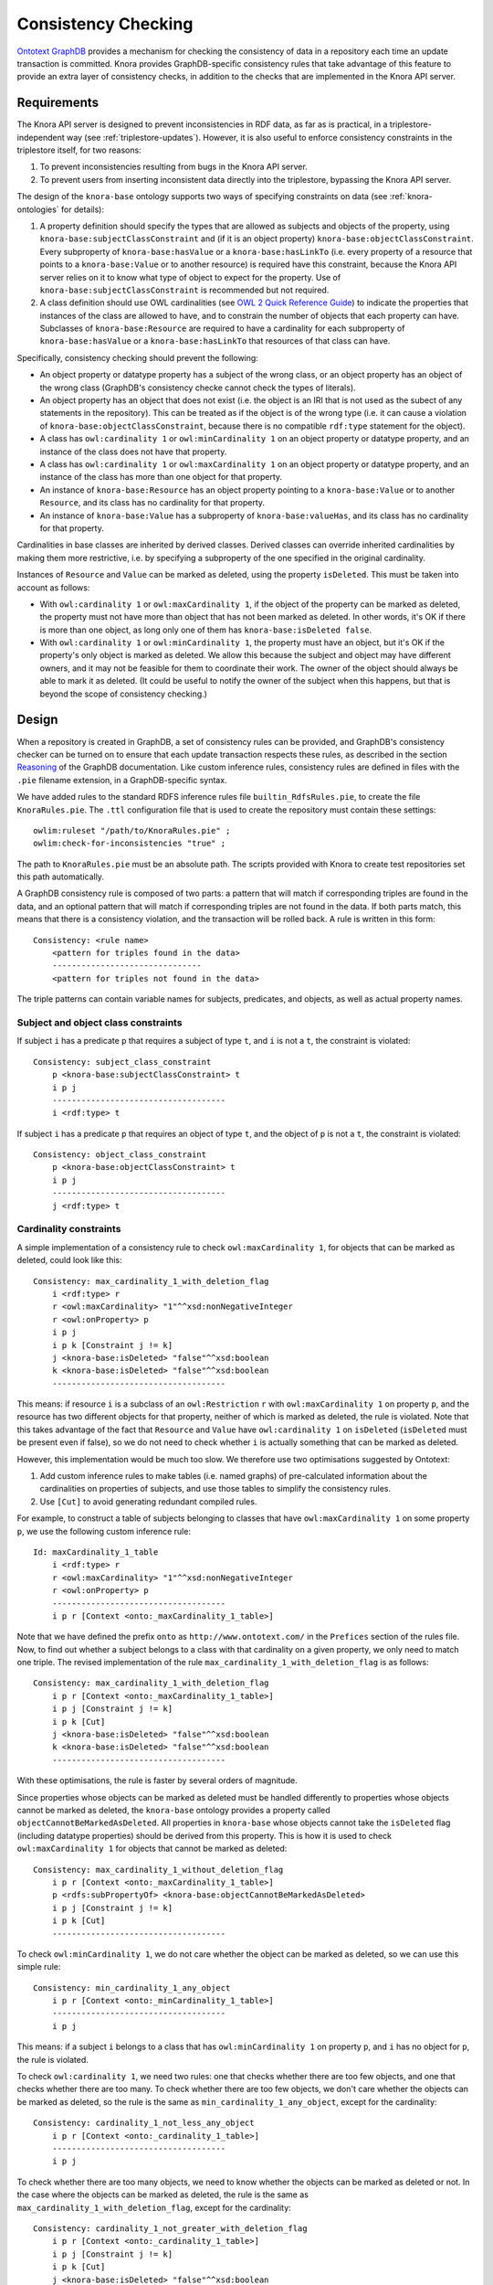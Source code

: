 .. Copyright © 2015 Lukas Rosenthaler, Benjamin Geer, Ivan Subotic,
   Tobias Schweizer, André Kilchenmann, and André Fatton.

   This file is part of Knora.

   Knora is free software: you can redistribute it and/or modify
   it under the terms of the GNU Affero General Public License as published
   by the Free Software Foundation, either version 3 of the License, or
   (at your option) any later version.

   Knora is distributed in the hope that it will be useful,
   but WITHOUT ANY WARRANTY; without even the implied warranty of
   MERCHANTABILITY or FITNESS FOR A PARTICULAR PURPOSE.  See the
   GNU Affero General Public License for more details.

   You should have received a copy of the GNU Affero General Public
   License along with Knora.  If not, see <http://www.gnu.org/licenses/>.

.. _consistency-checking:

Consistency Checking
====================

`Ontotext GraphDB`_ provides a mechanism for checking the consistency of data in
a repository each time an update transaction is committed. Knora provides
GraphDB-specific consistency rules that take advantage of this feature to
provide an extra layer of consistency checks, in addition to the checks that
are implemented in the Knora API server.

Requirements
------------

The Knora API server is designed to prevent inconsistencies in RDF data, as
far as is practical, in a triplestore-independent way (see
:ref:`triplestore-updates`). However, it is also useful to enforce consistency
constraints in the triplestore itself, for two reasons:

1. To prevent inconsistencies resulting from bugs in the Knora API server.
2. To prevent users from inserting inconsistent data directly into the triplestore,
   bypassing the Knora API server.

The design of the ``knora-base`` ontology supports two ways of specifying constraints
on data (see :ref:`knora-ontologies` for details):

1. A property definition should specify the types that are allowed as subjects
   and objects of the property, using ``knora-base:subjectClassConstraint`` and
   (if it is an object property) ``knora-base:objectClassConstraint``. Every subproperty of
   ``knora-base:hasValue`` or a ``knora-base:hasLinkTo`` (i.e. every property of a resource
   that points to a ``knora-base:Value`` or to another resource) is required have this constraint,
   because the Knora API server relies on it to know what type of object to expect for the property.
   Use of ``knora-base:subjectClassConstraint`` is recommended but not required.
2. A class definition should use OWL cardinalities (see
   `OWL 2 Quick Reference Guide`_) to indicate the properties that instances of
   the class are allowed to have, and to constrain the number of objects that each
   property can have. Subclasses of ``knora-base:Resource`` are required to have
   a cardinality for each subproperty of ``knora-base:hasValue`` or a ``knora-base:hasLinkTo``
   that resources of that class can have.

Specifically, consistency checking should prevent the following:

- An object property or datatype property has a subject of the wrong class, or an
  object property has an object of the wrong class (GraphDB's consistency checke
  cannot check the types of literals).
- An object property has an object that does not exist (i.e. the object is an IRI
  that is not used as the subect of any statements in the repository). This can be treated
  as if the object is of the wrong type (i.e. it can cause a violation of
  ``knora-base:objectClassConstraint``, because there is no compatible ``rdf:type`` statement
  for the object).
- A class has ``owl:cardinality 1`` or ``owl:minCardinality 1`` on an object property
  or datatype property, and an instance of the class does not have that property.
- A class has ``owl:cardinality 1`` or ``owl:maxCardinality 1`` on an object property
  or datatype property, and an instance of the class has more than one object for that
  property.
- An instance of ``knora-base:Resource`` has an object property pointing to a
  ``knora-base:Value`` or to another ``Resource``, and its class has no cardinality
  for that property.
- An instance of ``knora-base:Value`` has a subproperty of ``knora-base:valueHas``,
  and its class has no cardinality for that property.

Cardinalities in base classes are inherited by derived classes. Derived classes
can override inherited cardinalities by making them more restrictive, i.e. by specifying
a subproperty of the one specified in the original cardinality.

Instances of ``Resource`` and ``Value`` can be marked as deleted, using the property
``isDeleted``. This must be taken into account as follows:

- With ``owl:cardinality 1`` or ``owl:maxCardinality 1``, if the object of the
  property can be marked as deleted, the property must not have more than object that has
  not been marked as deleted. In other words, it's OK if there is more than one object, as
  long only one of them has ``knora-base:isDeleted false``.
- With ``owl:cardinality 1`` or ``owl:minCardinality 1``, the property must
  have an object, but it's OK if the property's only object is marked as deleted.
  We allow this because the subject and object may have different owners, and it may
  not be feasible for them to coordinate their work. The owner of the object
  should always be able to mark it as deleted. (It could be useful to notify
  the owner of the subject when this happens, but that is beyond the scope of
  consistency checking.)

Design
------

When a repository is created in GraphDB, a set of consistency rules can be
provided, and GraphDB's consistency checker can be turned on to ensure that
each update transaction respects these rules, as described in the section
Reasoning_ of the GraphDB documentation. Like custom inference rules,
consistency rules are defined in files with the ``.pie`` filename extension,
in a GraphDB-specific syntax.

We have added rules to the standard RDFS inference rules file
``builtin_RdfsRules.pie``, to create the file ``KnoraRules.pie``. The ``.ttl``
configuration file that is used to create the repository must contain these
settings:

::

    owlim:ruleset "/path/to/KnoraRules.pie" ;
    owlim:check-for-inconsistencies "true" ;


The path to ``KnoraRules.pie`` must be an absolute path. The scripts provided
with Knora to create test repositories set this path automatically.

A GraphDB consistency rule is composed of two parts: a pattern that will match
if corresponding triples are found in the data, and an optional pattern that
will match if corresponding triples are not found in the data. If both
parts match, this means that there is a consistency violation, and the
transaction will be rolled back. A rule is written in this form:

::

    Consistency: <rule name>
        <pattern for triples found in the data>
        -------------------------------
        <pattern for triples not found in the data>

The triple patterns can contain variable names for subjects, predicates, and
objects, as well as actual property names.

Subject and object class constraints
~~~~~~~~~~~~~~~~~~~~~~~~~~~~~~~~~~~~

If subject ``i`` has a predicate ``p`` that requires a subject of type ``t``,
and ``i`` is not a ``t``, the constraint is violated:

::

    Consistency: subject_class_constraint
        p <knora-base:subjectClassConstraint> t
        i p j
        ------------------------------------
        i <rdf:type> t

If subject ``i`` has a predicate ``p`` that requires an object of type ``t``,
and the object of ``p`` is not a ``t``, the constraint is violated:

::

    Consistency: object_class_constraint
        p <knora-base:objectClassConstraint> t
        i p j
        ------------------------------------
        j <rdf:type> t

Cardinality constraints
~~~~~~~~~~~~~~~~~~~~~~~

A simple implementation of a consistency rule to check ``owl:maxCardinality
1``, for objects that can be marked as deleted, could look like this:

::

    Consistency: max_cardinality_1_with_deletion_flag
        i <rdf:type> r
        r <owl:maxCardinality> "1"^^xsd:nonNegativeInteger
        r <owl:onProperty> p
        i p j
        i p k [Constraint j != k]
        j <knora-base:isDeleted> "false"^^xsd:boolean
        k <knora-base:isDeleted> "false"^^xsd:boolean
        ------------------------------------

This means: if resource ``i`` is a subclass of an ``owl:Restriction`` ``r``
with ``owl:maxCardinality 1`` on property ``p``, and the resource has two
different objects for that property, neither of which is marked as
deleted, the rule is violated. Note that this takes advantage of the
fact that ``Resource`` and ``Value`` have ``owl:cardinality 1`` on ``isDeleted``
(``isDeleted`` must be present even if false), so we do not need to check
whether ``i`` is actually something that can be marked as deleted.

However, this implementation would be much too slow. We therefore use
two optimisations suggested by Ontotext:

1. Add custom inference rules to make tables (i.e. named graphs) of pre-calculated
   information about the cardinalities on properties of subjects,
   and use those tables to simplify the consistency rules.
2. Use ``[Cut]`` to avoid generating redundant compiled rules.

For example, to construct a table of subjects belonging to classes that have
``owl:maxCardinality 1`` on some property ``p``, we use the following custom
inference rule:

::

    Id: maxCardinality_1_table
        i <rdf:type> r
        r <owl:maxCardinality> "1"^^xsd:nonNegativeInteger
        r <owl:onProperty> p
        ------------------------------------
        i p r [Context <onto:_maxCardinality_1_table>]

Note that we have defined the prefix ``onto`` as ``http://www.ontotext.com/``
in the ``Prefices`` section of the rules file. Now, to find out whether a
subject belongs to a class with that cardinality on a given property, we only
need to match one triple. The revised implementation of the rule
``max_cardinality_1_with_deletion_flag`` is as follows:

::

    Consistency: max_cardinality_1_with_deletion_flag
        i p r [Context <onto:_maxCardinality_1_table>]
        i p j [Constraint j != k]
        i p k [Cut]
        j <knora-base:isDeleted> "false"^^xsd:boolean
        k <knora-base:isDeleted> "false"^^xsd:boolean
        ------------------------------------

With these optimisations, the rule is faster by several orders of magnitude.

Since properties whose objects can be marked as deleted must be handled differently
to properties whose objects cannot be marked as deleted, the ``knora-base`` ontology
provides a property called ``objectCannotBeMarkedAsDeleted``. All properties in
``knora-base`` whose objects cannot take the ``isDeleted`` flag (including datatype
properties) should be derived from this property. This is how it is used to check
``owl:maxCardinality 1`` for objects that cannot be marked as deleted:

::

    Consistency: max_cardinality_1_without_deletion_flag
        i p r [Context <onto:_maxCardinality_1_table>]
        p <rdfs:subPropertyOf> <knora-base:objectCannotBeMarkedAsDeleted>
        i p j [Constraint j != k]
        i p k [Cut]
        ------------------------------------

To check ``owl:minCardinality 1``, we do not care whether the object can
be marked as deleted, so we can use this simple rule:

::

    Consistency: min_cardinality_1_any_object
        i p r [Context <onto:_minCardinality_1_table>]
        ------------------------------------
        i p j

This means: if a subject ``i`` belongs to a class that has
``owl:minCardinality 1`` on property ``p``, and ``i`` has no object for ``p``,
the rule is violated.

To check ``owl:cardinality 1``, we need two rules: one that checks whether
there are too few objects, and one that checks whether there are too many.
To check whether there are too few objects, we don't care whether the objects
can be marked as deleted, so the rule is the same as
``min_cardinality_1_any_object``, except for the cardinality:

::

    Consistency: cardinality_1_not_less_any_object
        i p r [Context <onto:_cardinality_1_table>]
        ------------------------------------
        i p j

To check whether there are too many objects, we need to know whether
the objects can be marked as deleted or not. In the case where the objects
can be marked as deleted, the rule is the same as
``max_cardinality_1_with_deletion_flag``, except for the cardinality:

::

    Consistency: cardinality_1_not_greater_with_deletion_flag
        i p r [Context <onto:_cardinality_1_table>]
        i p j [Constraint j != k]
        i p k [Cut]
        j <knora-base:isDeleted> "false"^^xsd:boolean
        k <knora-base:isDeleted> "false"^^xsd:boolean
        ------------------------------------

In the case where the objects cannot be marked as deleted, the rule is the
same as ``max_cardinality_1_without_deletion_flag``, except for the
cardinality:

::

    Consistency: cardinality_1_not_less_any_object
        i p r [Context <onto:_cardinality_1_table>]
        ------------------------------------
        i p j


Knora allows a subproperty of ``knora-base:hasValue`` or
``knora-base:hasLinkTo`` to be a predicate of a resource only if the resource's
class has some cardinality for the property. For convenience,
``knora-base:hasValue`` and ``knora-base:hasLinkTo`` are subproperties of
``knora-base:resourceProperty``, which is used to check this constraint in the
following rule:

::

    Consistency: resource_prop_cardinality_any
        i <knora-base:resourceProperty> j
        ------------------------------------
        i p j
        i <rdf:type> r
        r <owl:onProperty> p

If resource ``i`` has a subproperty of ``knora-base:resourceProperty``,
and ``i`` is not a member of a subclass of an ``owl:Restriction`` ``r``
with a cardinality on that property (or on one of its base
properties), the rule is violated.

A similar rule, ``value_prop_cardinality_any``, ensures that if a value has
a subproperty of ``knora-base:valueHas``, the value's class has some cardinality
for that property.


.. _Ontotext GraphDB: https://ontotext.com/products/graphdb/
.. _OWL 2 Quick Reference Guide: https://www.w3.org/TR/owl2-quick-reference/
.. _Reasoning: http://graphdb.ontotext.com/documentation/standard/reasoning.html
